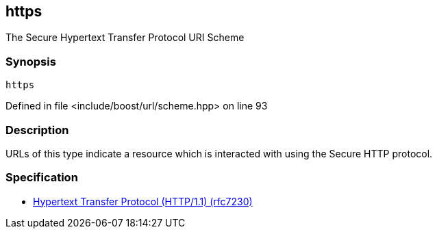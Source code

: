 :relfileprefix: ../../../
[#28498262ADF4E932221883B31D76CAD3F8C40833]
== https

pass:v,q[The Secure Hypertext Transfer Protocol URI Scheme]


=== Synopsis

[source,cpp,subs="verbatim,macros,-callouts"]
----
https
----

Defined in file <include/boost/url/scheme.hpp> on line 93

=== Description

pass:v,q[URLs of this type indicate a resource which] pass:v,q[is interacted with using the Secure HTTP]
pass:v,q[protocol.]

=== Specification

* link:https://datatracker.ietf.org/doc/html/rfc7230[            Hypertext Transfer Protocol (HTTP/1.1) (rfc7230)]



